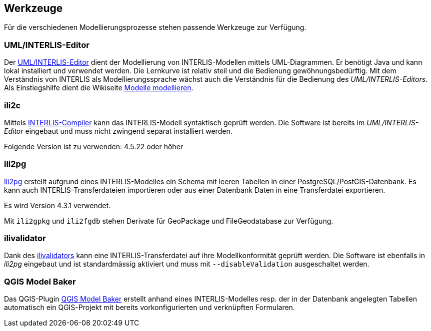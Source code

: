 == Werkzeuge

Für die verschiedenen Modellierungsprozesse stehen passende Werkzeuge zur Verfügung.

=== UML/INTERLIS-Editor

Der http://umleditor.org/[UML/INTERLIS-Editor] dient der Modellierung von INTERLIS-Modellen mittels UML-Diagrammen. Er benötigt Java und kann lokal installiert und verwendet werden. Die Lernkurve ist relativ steil und die Bedienung gewöhnungsbedürftig. Mit dem Verständnis von INTERLIS als Modellierungssprache wächst auch die Verständnis für die Bedienung des _UML/INTERLIS-Editors_. Als Einstiegshilfe dient die Wikiseite https://geoweb.rootso.org/redmine/projects/sogiswiki/wiki/Modelle_modellieren[Modelle modellieren].

=== ili2c

Mittels https://sourceforge.net/projects/umleditor/files/ili2c/[INTERLIS-Compiler] kann das INTERLIS-Modell syntaktisch geprüft werden. Die Software ist bereits im _UML/INTERLIS-Editor_ eingebaut und muss nicht zwingend separat installiert werden.

Folgende Version ist zu verwenden: 4.5.22 oder höher

=== ili2pg

http://www.eisenhutinformatik.ch/interlis/ili2pg/[Ili2pg] erstellt aufgrund eines INTERLIS-Modelles ein Schema mit leeren Tabellen in einer PostgreSQL/PostGIS-Datenbank. Es kann auch INTERLIS-Transferdateien importieren oder aus einer Datenbank Daten in eine Transferdatei exportieren.

Es wird Version 4.3.1 verwendet.

Mit `ili2gpkg` und `ili2fgdb` stehen Derivate für GeoPackage und FileGeodatabase zur Verfügung.

=== ilivalidator

Dank des https://github.com/claeis/ilivalidator>[ilivalidators] kann eine INTERLIS-Transferdatei auf ihre Modellkonformität geprüft werden. Die Software ist ebenfalls in _ili2pg_ eingebaut und ist standardmässig aktiviert und muss mit `--disableValidation` ausgeschaltet werden.

=== QGIS Model Baker

Das QGIS-Plugin https://opengisch.github.io/QgisModelBaker/[QGIS Model Baker] erstellt anhand eines INTERLIS-Modelles resp. der in der Datenbank angelegten Tabellen automatisch ein QGIS-Projekt mit bereits vorkonfigurierten und verknüpften Formularen. 

